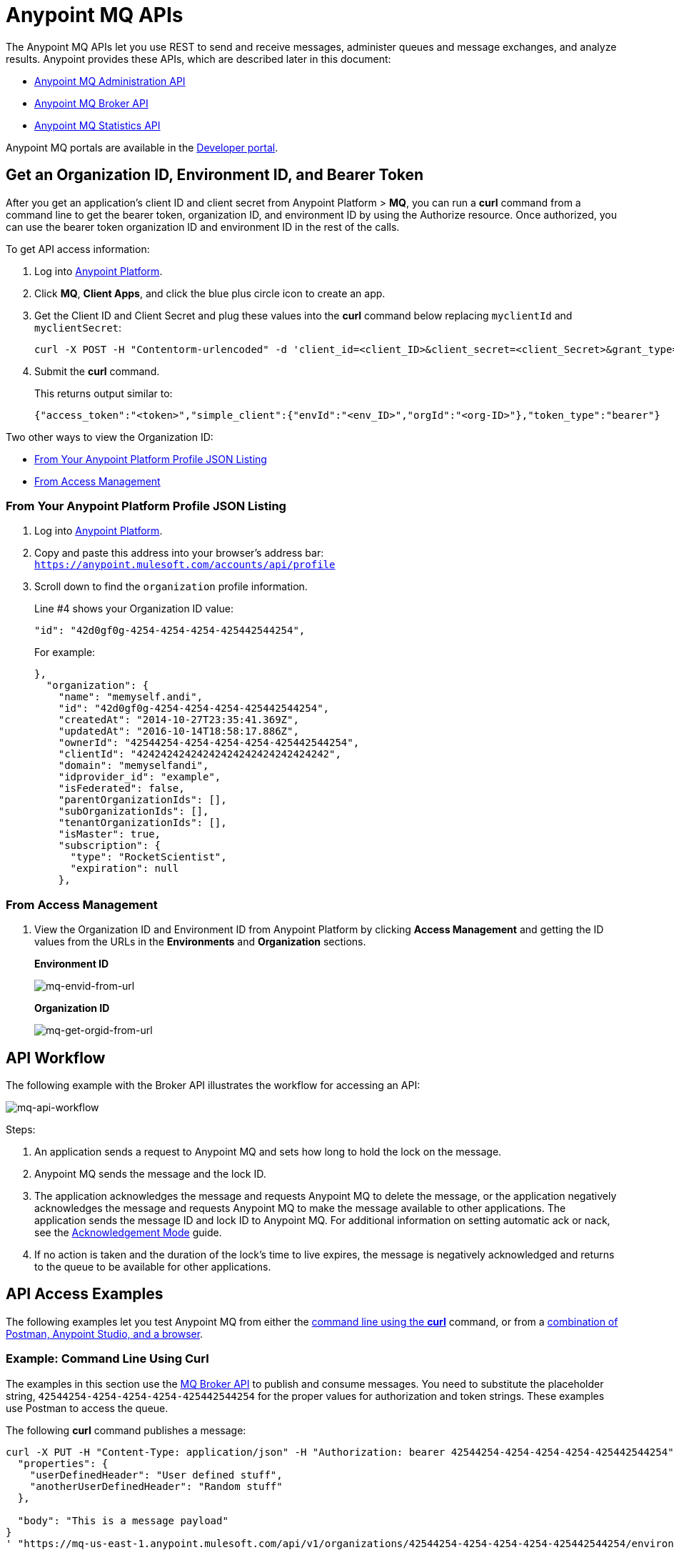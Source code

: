 = Anypoint MQ APIs
:keywords: mq, destinations, queues, exchanges

The Anypoint MQ APIs let you use REST to send and receive messages, administer queues and message exchanges, and analyze results. Anypoint provides these APIs, which are described later in this document:

* xref:mqadminapi[Anypoint MQ Administration API]
* xref:mqbrokerapi[Anypoint MQ Broker API]
* xref:mqstatapi[Anypoint MQ Statistics API]

Anypoint MQ portals are available in the link:https://anypoint.mulesoft.com/apiplatform/anypoint-platform/#/portals[Developer portal].

[[getoeb]]
== Get an Organization ID, Environment ID, and Bearer Token

After you get an application's client ID and client secret from Anypoint Platform > *MQ*, you can run a *curl* command from a command line to get the bearer token, organization ID, and environment ID by using the Authorize resource. Once authorized, you can use the bearer token organization ID and environment ID in the rest of the calls.

To get API access information:

. Log into link:https://anypoint.mulesoft.com/#/signin[Anypoint Platform].
. Click *MQ*, *Client Apps*, and click the blue plus circle icon to create an app.
. Get the Client ID and Client Secret and plug these values into the *curl* command below replacing `myclientId` and `myclientSecret`:
+
[source]
----
curl -X POST -H "Contentorm-urlencoded" -d 'client_id=<client_ID>&client_secret=<client_Secret>&grant_type=client_credentials' "https://mq-us-east-1.anypoint.mulesoft.com/api/v1/authorize"
----
+
. Submit the *curl* command.
+
This returns output similar to:
+
[source]
----
{"access_token":"<token>","simple_client":{"envId":"<env_ID>","orgId":"<org-ID>"},"token_type":"bearer"}
----

Two other ways to view the Organization ID:

* <<From Your Anypoint Platform Profile JSON Listing>>
* <<From Access Management>>

=== From Your Anypoint Platform Profile JSON Listing

. Log into link:https://anypoint.mulesoft.com/#/signin[Anypoint Platform].
. Copy and paste this address into your browser's address bar: `https://anypoint.mulesoft.com/accounts/api/profile`
. Scroll down to find the `organization` profile information.
+
Line #4 shows your Organization ID value:
+
[source]
"id": "42d0gf0g-4254-4254-4254-425442544254",
+
For example:
+
[source,xml,linenums]
----
},
  "organization": {
    "name": "memyself.andi",
    "id": "42d0gf0g-4254-4254-4254-425442544254",
    "createdAt": "2014-10-27T23:35:41.369Z",
    "updatedAt": "2016-10-14T18:58:17.886Z",
    "ownerId": "42544254-4254-4254-4254-425442544254",
    "clientId": "42424242424242424242424242424242",
    "domain": "memyselfandi",
    "idprovider_id": "example",
    "isFederated": false,
    "parentOrganizationIds": [],
    "subOrganizationIds": [],
    "tenantOrganizationIds": [],
    "isMaster": true,
    "subscription": {
      "type": "RocketScientist",
      "expiration": null
    },
----

=== From Access Management

. View the Organization ID and Environment ID from Anypoint Platform by clicking *Access Management* and getting the ID values from the URLs in the *Environments* and *Organization* sections.
+
*Environment ID*
+
image:mq-envid-from-url.png[mq-envid-from-url]
+
*Organization ID*
+
image:mq-get-orgid-from-url.png[mq-get-orgid-from-url]

== API Workflow

The following example with the Broker API illustrates the workflow for accessing an API:

image:mq-api-workflow.png[mq-api-workflow]

Steps:

. An application sends a request to Anypoint MQ and sets how long to hold the lock on the message.
. Anypoint MQ sends the message and the lock ID.
. The application acknowledges the message and requests Anypoint MQ to delete the message, or the application negatively acknowledges the message and requests Anypoint MQ to make the message available to other applications. The application sends the message ID and lock ID to Anypoint MQ. For additional information on setting automatic ack or nack, see the link:/anypoint-mq/mq-ack-mode[Acknowledgement Mode] guide.
. If no action is taken and the duration of the lock's time to live expires, the message is negatively acknowledged and returns to the queue to be available for other applications.

== API Access Examples

The following examples let you test Anypoint MQ from either the xref:excoliuscu[command line using the *curl*] command, or from a xref:expostbro[combination of Postman, Anypoint Studio, and a browser].

[[excoliuscu]]
=== Example: Command Line Using Curl

The examples in this section use the link:https://anypoint.mulesoft.com/apiplatform/anypoint-platform/#/portals/organizations/68ef9520-24e9-4cf2-b2f5-620025690913/apis/25547/versions/27130[MQ Broker API] to publish and consume messages. You need to substitute the placeholder string, `42544254-4254-4254-4254-425442544254` for the proper values for authorization and token strings. These examples use Postman to access the queue.

The following *curl* command publishes a message:

[source,xml,linenums]
----
curl -X PUT -H "Content-Type: application/json" -H "Authorization: bearer 42544254-4254-4254-4254-425442544254" -H "Cache-Control: no-cache" -H "Postman-Token: 42544254-4254-4254-42544254-425442544254" -d '{
  "properties": {
    "userDefinedHeader": "User defined stuff",
    "anotherUserDefinedHeader": "Random stuff"
  },

  "body": "This is a message payload"
}
' "https://mq-us-east-1.anypoint.mulesoft.com/api/v1/organizations/42544254-4254-4254-4254-425442544254/environments/42544254-4254-4254-4254-425442544254/destinations/postmanExchange/messages/552"
----

The following *curl* command gets a message:

[source,xml,linenums]
----
curl -X GET -H "Authorization: bearer 42544254-4254-4254-4254-425442544254" -H "Cache-Control: no-cache" -H "Postman-Token: 42544254-4254-4254-4254-425442544254" "https://mq-us-east-1.anypoint.mulesoft.com/api/v1/organizations/42544254-4254-4254-4254-425442544254/environments/42544254-4254-4254-4254-425442544254/destinations/postmanQueue/messages?poolingTime=10000&batchSize=1&lockTtl=10000"
----

[[expostbro]]
=== Example: Postman, Studio, and Browser

This example lets you access the Anypoint MQ APIs from these products:

* xref:postsetup[Postman]
* xref:studiosetup[Anypoint Studio]
* xref:browsersetup[A Browser]

[[postsetup]]
==== Postman Set Up

The link:https://www.getpostman.com/[Postman] application provides a platform for accessing the Anypoint MQ APIs.
After downloading and installing Postman, supply this information to create an environment:

* xref:getoeb[Organization ID]
* xref:getoeb[Environment ID]
* xref:getoeb[Bearer (Authentication) Token]
* Host ID (from Anypoint Platform/MQ)
* Client ID (from Anypoint Platform/MQ)
* Client Secret (from Anypoint Platform/MQ)
* A queue name - You can set this in Postman

After you are able to authorize to an Anypoint MQ API, publish a message, consume the message, and get the lock ID from the returned information in the Body.

For example, this information is returned from the consume (GET) command:

[source,xml,linenums]
----
{
    "properties": {
      "anotherUserDefinedHeader": "Random stuff",
      "userDefinedHeader": "User defined stuff"
    },
    "headers": {
      "messageId": "514",
      "lockId": "<lockIDvalue>",
      "created": "Fri, 24 Jun 2016 21:17:57 GMT",
      "deliveryCount": "2"
    },
    ...
----

After you have the lock ID, you can add it to your Postman environment to facilitate future requests.

[[studiosetup]]
=== Anypoint Studio Set Up

Anypoint Studio lets you create a Mule application that uses the Anypoint MQ connector.
The steps in this section are summarized. For more information, see the link:/anypoint-mq/mq-studio[Anypoint Studio guide] in the Anypoint MQ documentation set.

To set up Studio for use with Anypoint MQ:

. Use link:https://anypoint.mulesoft.com/#/signin[Anypoint Platform] > *MQ* > *Client Apps* to get Client ID and Client Secret values.
. If you have not done so, download and install link:https://www.mulesoft.com/platform/studio[Anypoint Studio].
. Download the *Anypoint MQ* connector using Anypoint Exchange.
. Create a new Mule Project.
. Search for "http" and drag the HTTP connector to the Canvas.
. Click the *Connector Configuration* green plus icon to configure the connector.
. In the Global Element Properties window, click *OK* (take the default settings).
. Search for "mq" and drag the Anypoint MQ connector to the Canvas.
. Click the *Connector Configuration* green plus icon to configure the connector.
. In the Global Element Properties window, copy the Anypoint Platform > MQ > Client Apps > Client ID and Client Secret one at a time to the clipboard and then paste into Studio.
. Click OK to exit the Global Element Properties window.
. In the connector properties window, set *Operation* to consume.
. Set the *Destination* to the name of the queue you created in Postman.
. Search for "log" and drag the Logger to the Canvas. Set the *Message* to the `#[payload]` value.
. Right-click the project name in the Package Explorer window and click *Run As* > *Mule Application*.
. Ensure that the Console messages end with the "DEPLOYED" value.

Go back to Postman and publish a new message.

[[browsersetup]]
=== Browser Set Up

Browse to this address: +0.0.0.0:8081+.
The browser displays the message sent by Postman, which the Anypoint MQ connector received, and the HTTP connector sent to the browser.

[[mqadminapi]]
== Anypoint MQ Administration Portal

link:https://anypoint.mulesoft.com/apiplatform/anypoint-platform/#/portals/organizations/68ef9520-24e9-4cf2-b2f5-620025690913/apis/45045/versions/46698[Administration API] - Create and manage applications, queues, and message exchanges.

link:https://anypoint.mulesoft.com/apiplatform/repository/v2/organizations/68ef9520-24e9-4cf2-b2f5-620025690913/public/apis/45045/versions/46698/files/export[Download the RAML specification].

image:mq-rest-admin-portal.png[mq-rest-admin-portal]

=== Create a FIFO Queue From the Administration Portal

You can create a FIFO queue from the Admistration portal by including the new `"fifo": true` field.

NOTE: The organization from which you use the Administration portal must have an Anypoint MQ FIFO entitlement, and the only supported region for FIFO has the `us-west-2` regionId value. If needed, see xref:getoeb[Get an Organization ID, Environment ID, and Bearer Token].

For the following path using the `PUT` operation:

[source]
/organizations/{organizationId}/environments/{environmentId}/regions/{regionId}/destinations/queues/{queueId}

Use this body:

[source,json,linenums]
----
{
  "defaultTtl" : 120000,
  "defaultLockTtl" : 10000,
  "encrypted" : false,
  "fifo" : true
}
----

[[mqbrokerapi]]
== Anypoint MQ Broker Portal

link:https://anypoint.mulesoft.com/apiplatform/anypoint-platform/#/portals/organizations/68ef9520-24e9-4cf2-b2f5-620025690913/apis/25547/versions/27130[Broker API] - Publish, consume, ack, and nack messages between queues and message exchanges.

link:https://anypoint.mulesoft.com/apiplatform/repository/v2/organizations/68ef9520-24e9-4cf2-b2f5-620025690913/public/apis/25547/versions/27130/files/export[Download the RAML specification].

image:mq-rest-broker-portal.png[mq-rest-broker-portal]

[[mqstatapi]]
== Anypoint MQ Statistics Portal

link:https://anypoint.mulesoft.com/apiplatform/anypoint-platform/#/portals/organizations/68ef9520-24e9-4cf2-b2f5-620025690913/apis/45827/versions/47525/pages/60090[Statistics API] - Perform statistical analysis of queue performance.

link:https://anypoint.mulesoft.com/apiplatform/repository/v2/organizations/68ef9520-24e9-4cf2-b2f5-620025690913/public/apis/45827/versions/47525/files/export[Download the RAML specification].

image:mq-rest-statistics-portal.png[mq-rest-statistics-portal]



== See Also

* link:/anypoint-mq[Anypoint MQ]
* link:http://training.mulesoft.com[MuleSoft Training]
* link:https://www.mulesoft.com/webinars[MuleSoft Webinars]
* link:http://blogs.mulesoft.com[MuleSoft Blogs]
* link:http://forums.mulesoft.com[MuleSoft's Forums]
